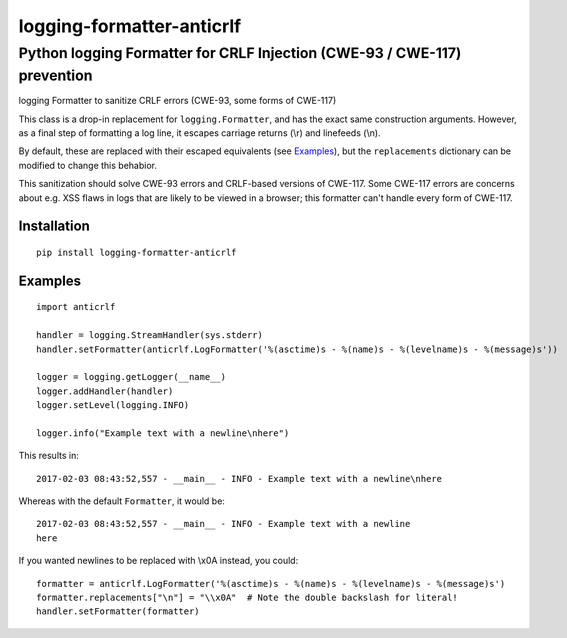 ==========================
logging-formatter-anticrlf
==========================
--------------------------------------------------------------------------
Python logging Formatter for CRLF Injection (CWE-93 / CWE-117) prevention
--------------------------------------------------------------------------

logging Formatter to sanitize CRLF errors (CWE-93, some forms of CWE-117)

This class is a drop-in replacement for ``logging.Formatter``, and has the
exact same construction arguments. However, as a final step of formatting a
log line, it escapes carriage returns (\\r) and linefeeds (\\n).

By default, these are replaced with their escaped equivalents (see `Examples`_),
but the ``replacements`` dictionary can be modified to change this behabior.

This sanitization should solve CWE-93 errors and CRLF-based versions of
CWE-117. Some CWE-117 errors are concerns about e.g. XSS flaws in logs that
are likely to be viewed in a browser; this formatter can't handle every
form of CWE-117.

Installation
============

::

    pip install logging-formatter-anticrlf


Examples
========

::

    import anticrlf

    handler = logging.StreamHandler(sys.stderr)
    handler.setFormatter(anticrlf.LogFormatter('%(asctime)s - %(name)s - %(levelname)s - %(message)s'))

    logger = logging.getLogger(__name__)
    logger.addHandler(handler)
    logger.setLevel(logging.INFO)

    logger.info("Example text with a newline\nhere")

This results in::

    2017-02-03 08:43:52,557 - __main__ - INFO - Example text with a newline\nhere

Whereas with the default ``Formatter``, it would be::

    2017-02-03 08:43:52,557 - __main__ - INFO - Example text with a newline
    here

If you wanted newlines to be replaced with \\x0A instead, you could::

    formatter = anticrlf.LogFormatter('%(asctime)s - %(name)s - %(levelname)s - %(message)s')
    formatter.replacements["\n"] = "\\x0A"  # Note the double backslash for literal!
    handler.setFormatter(formatter)
